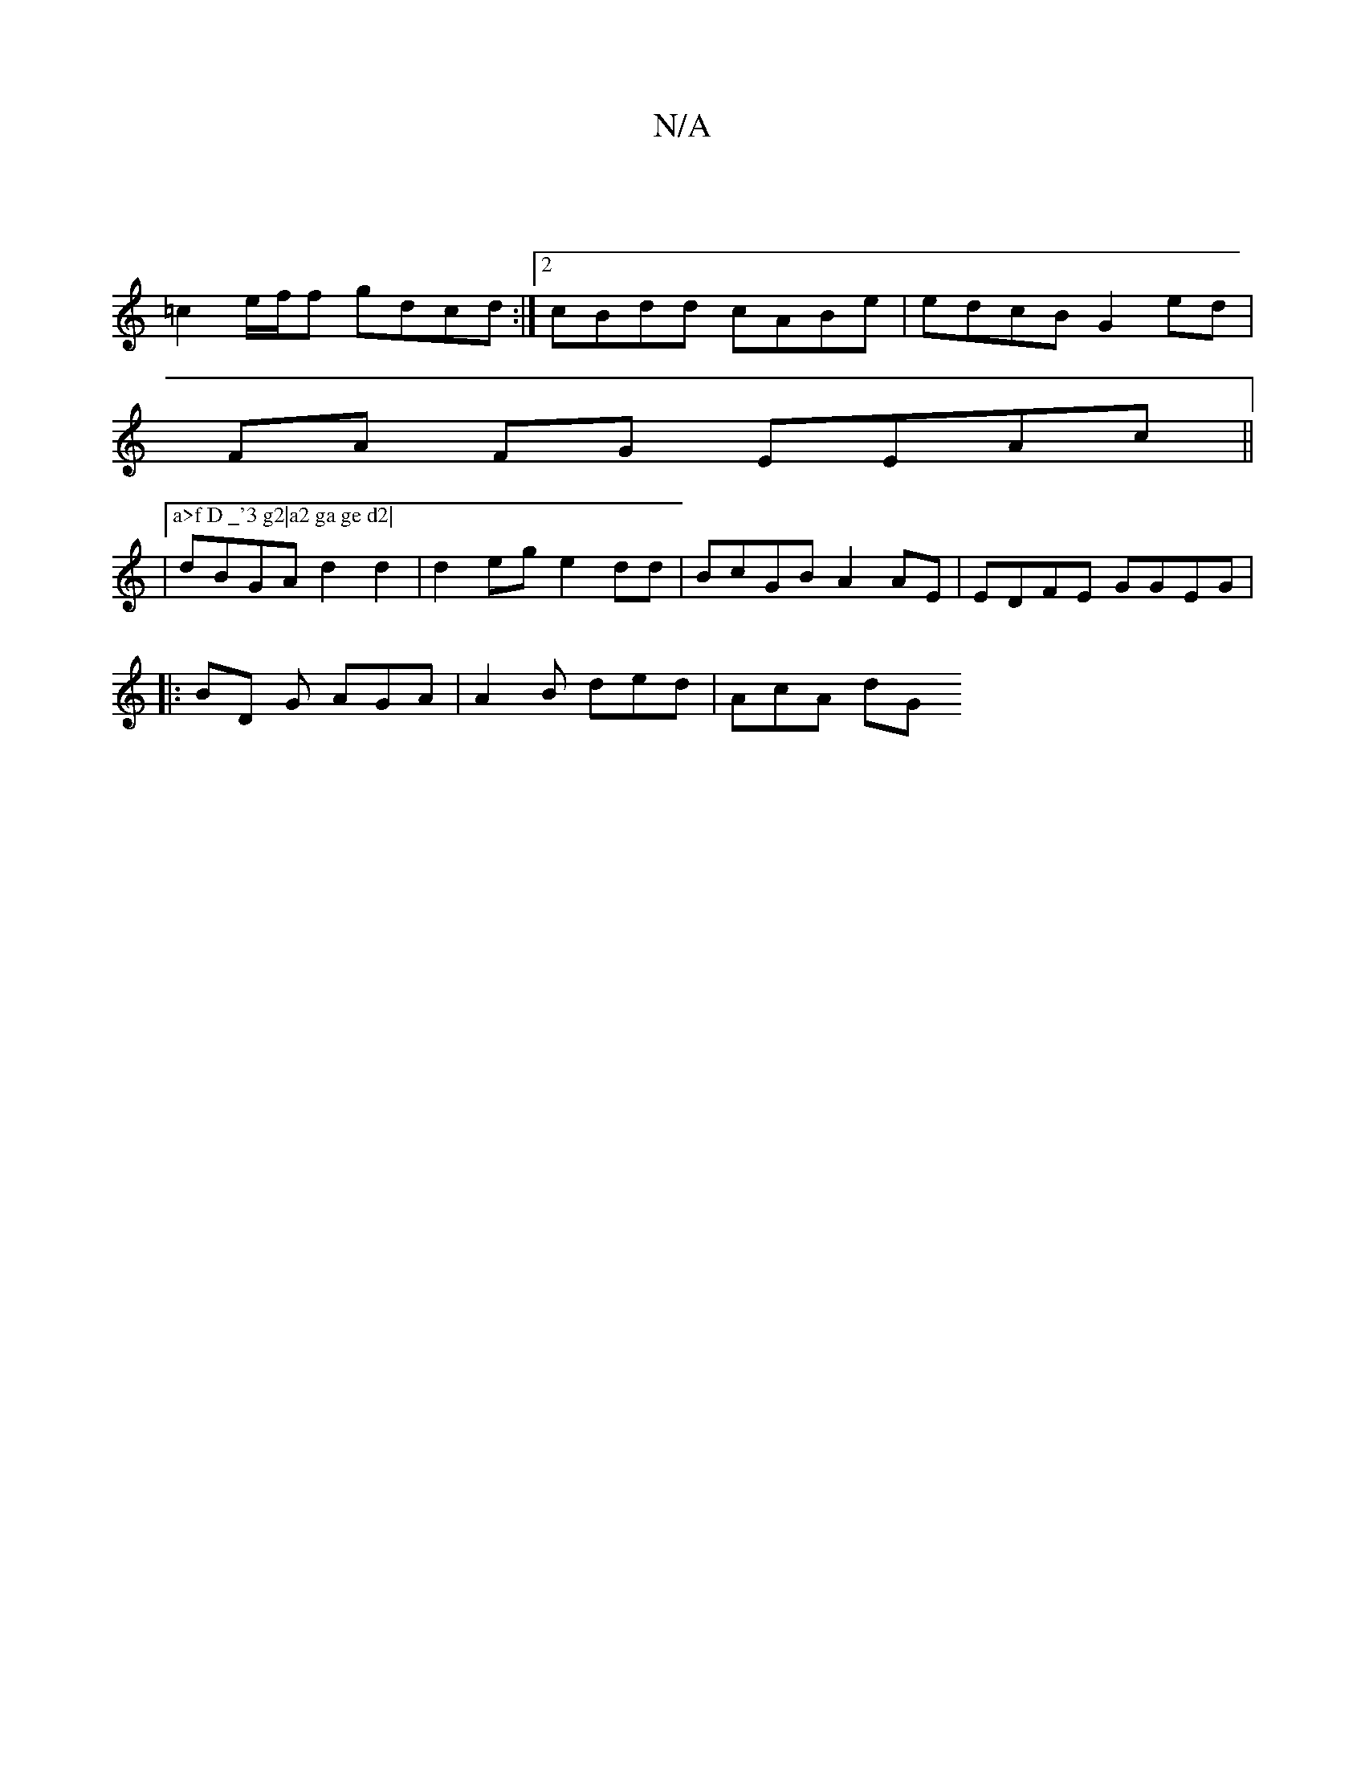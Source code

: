 X:1
T:N/A
M:4/4
R:N/A
K:Cmajor
2 | |
=c2 e/f/f gdcd :|2 cBdd cABe|edcB G2ed |
[M:6,2 G2A2 | E3 A GGAe|dFAG EcGB|
FA FG EEAc ||
|["a>f D _'3 g2|a2 ga ge d2|
dBGA d2d2|d2 eg e2dd | BcGB A2AE | EDFE GGEG|
|:BD G AGA | A2B ded | AcA dG